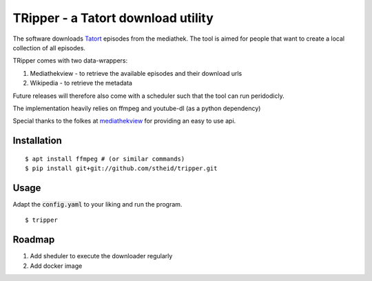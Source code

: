 ===================================
TRipper - a Tatort download utility
===================================

The software downloads `Tatort`_ episodes from the mediathek.
The tool is aimed for people that want to create a local collection of all episodes.

TRipper comes with two data-wrappers:

1. Mediathekview - to retrieve the available episodes and their download urls

2. Wikipedia - to retrieve the metadata


Future releases will therefore also come with a scheduler such that the tool can run peridodicly.

The implementation heavily relies on ffmpeg and youtube-dl (as a python dependency)

Special thanks to the folkes at `mediathekview`_ for providing an easy to use api.

.. _`Tatort`: https://en.wikipedia.org/wiki/Tatort
.. _`mediathekview`: https://mediathekviewweb.de

Installation
============

::

  $ apt install ffmpeg # (or similar commands)
  $ pip install git+git://github.com/stheid/tripper.git


Usage
=====

Adapt the :code:`config.yaml` to your liking and run the program.

::

  $ tripper


Roadmap
=======

1. Add sheduler to execute the downloader regularly

2. Add docker image


